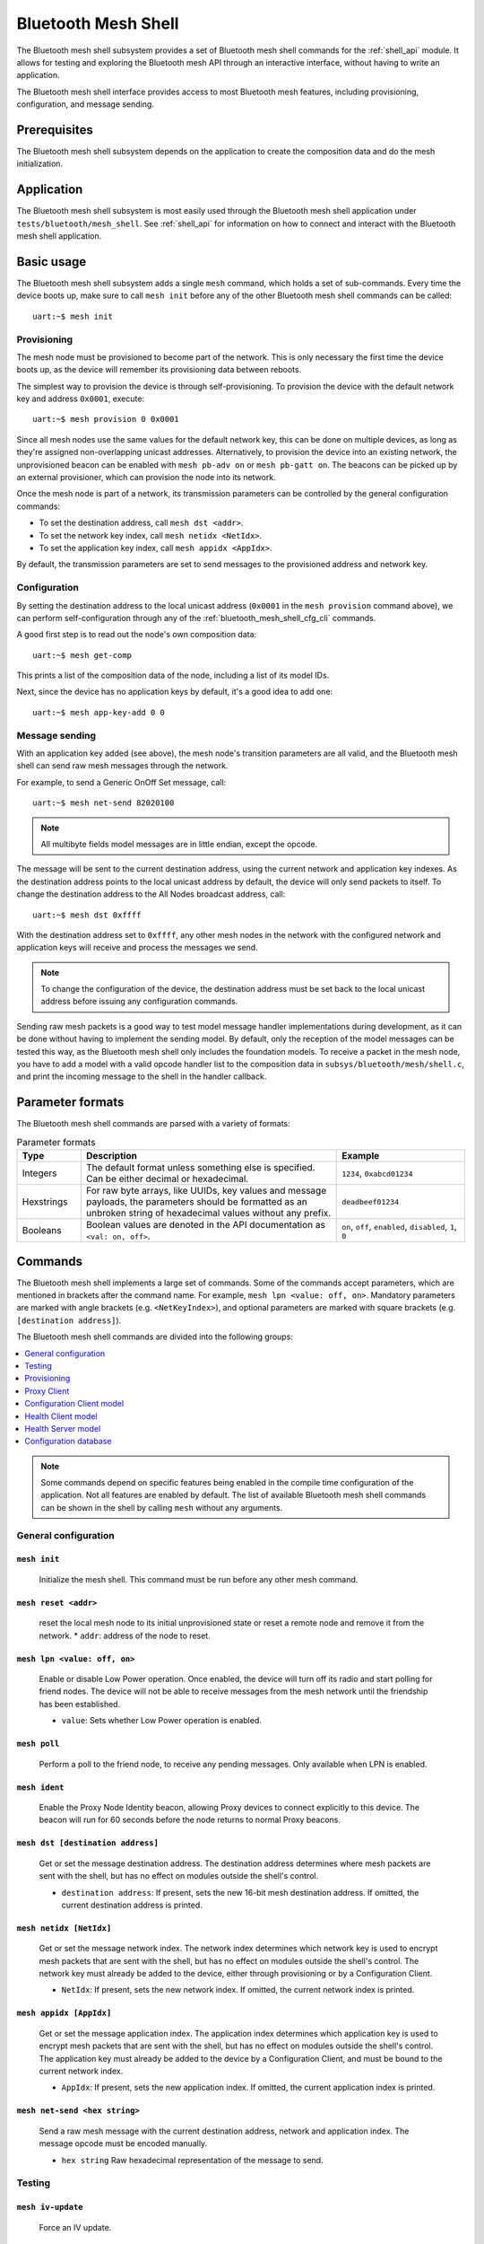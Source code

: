 .. _bluetooth_mesh_shell:

Bluetooth Mesh Shell
####################

The Bluetooth mesh shell subsystem provides a set of Bluetooth mesh shell commands for the :ref:`shell_api` module.
It allows for testing and exploring the Bluetooth mesh API through an interactive interface, without having to write an application.

The Bluetooth mesh shell interface provides access to most Bluetooth mesh features, including provisioning, configuration, and message sending.

Prerequisites
*************

The Bluetooth mesh shell subsystem depends on the application to create the composition data and do the mesh initialization.

Application
***********

The Bluetooth mesh shell subsystem is most easily used through the Bluetooth mesh shell application under ``tests/bluetooth/mesh_shell``.
See :ref:`shell_api` for information on how to connect and interact with the Bluetooth mesh shell application.

Basic usage
***********

The Bluetooth mesh shell subsystem adds a single ``mesh`` command, which holds a set of sub-commands. Every time the device boots up, make sure to call ``mesh init`` before any of the other Bluetooth mesh shell commands can be called::

	uart:~$ mesh init

Provisioning
============

The mesh node must be provisioned to become part of the network. This is only necessary the first time the device boots up, as the device will remember its provisioning data between reboots.

The simplest way to provision the device is through self-provisioning. To provision the device with the default network key and address ``0x0001``, execute::

	uart:~$ mesh provision 0 0x0001

Since all mesh nodes use the same values for the default network key, this can be done on multiple devices, as long as they're assigned non-overlapping unicast addresses. Alternatively, to provision the device into an existing network, the unprovisioned beacon can be enabled with ``mesh pb-adv on`` or ``mesh pb-gatt on``. The beacons can be picked up by an external provisioner, which can provision the node into its network.

Once the mesh node is part of a network, its transmission parameters can be controlled by the general configuration commands:

* To set the destination address, call ``mesh dst <addr>``.
* To set the network key index, call ``mesh netidx <NetIdx>``.
* To set the application key index, call ``mesh appidx <AppIdx>``.

By default, the transmission parameters are set to send messages to the provisioned address and network key.

Configuration
=============

By setting the destination address to the local unicast address (``0x0001`` in the ``mesh provision`` command above), we can perform self-configuration through any of the :ref:`bluetooth_mesh_shell_cfg_cli` commands.

A good first step is to read out the node's own composition data::

	uart:~$ mesh get-comp

This prints a list of the composition data of the node, including a list of its model IDs.

Next, since the device has no application keys by default, it's a good idea to add one::

	uart:~$ mesh app-key-add 0 0

Message sending
===============

With an application key added (see above), the mesh node's transition parameters are all valid, and the Bluetooth mesh shell can send raw mesh messages through the network.

For example, to send a Generic OnOff Set message, call::

	uart:~$ mesh net-send 82020100

.. note::
	All multibyte fields model messages are in little endian, except the opcode.

The message will be sent to the current destination address, using the current network and application key indexes. As the destination address points to the local unicast address by default, the device will only send packets to itself. To change the destination address to the All Nodes broadcast address, call::

	uart:~$ mesh dst 0xffff

With the destination address set to ``0xffff``, any other mesh nodes in the network with the configured network and application keys will receive and process the messages we send.

.. note::
	To change the configuration of the device, the destination address must be set back to the local unicast address before issuing any configuration commands.

Sending raw mesh packets is a good way to test model message handler implementations during development, as it can be done without having to implement the sending model. By default, only the reception of the model messages can be tested this way, as the Bluetooth mesh shell only includes the foundation models. To receive a packet in the mesh node, you have to add a model with a valid opcode handler list to the composition data in ``subsys/bluetooth/mesh/shell.c``, and print the incoming message to the shell in the handler callback.

Parameter formats
*****************

The Bluetooth mesh shell commands are parsed with a variety of formats:

.. list-table:: Parameter formats
	:widths: 1 4 2
	:header-rows: 1

	* - Type
	  - Description
	  - Example
	* - Integers
	  - The default format unless something else is specified. Can be either decimal or hexadecimal.
	  - ``1234``, ``0xabcd01234``
	* - Hexstrings
	  - For raw byte arrays, like UUIDs, key values and message payloads, the parameters should be formatted as an unbroken string of hexadecimal values without any prefix.
	  - ``deadbeef01234``
	* - Booleans
	  - Boolean values are denoted in the API documentation as ``<val: on, off>``.
	  - ``on``, ``off``, ``enabled``, ``disabled``, ``1``, ``0``

Commands
********

The Bluetooth mesh shell implements a large set of commands. Some of the commands accept parameters, which are mentioned in brackets after the command name. For example, ``mesh lpn <value: off, on>``. Mandatory parameters are marked with angle brackets (e.g. ``<NetKeyIndex>``), and optional parameters are marked with square brackets (e.g. ``[destination address]``).

The Bluetooth mesh shell commands are divided into the following groups:

.. contents::
	:depth: 1
	:local:

.. note::
	Some commands depend on specific features being enabled in the compile time configuration of the application. Not all features are enabled by default. The list of available Bluetooth mesh shell commands can be shown in the shell by calling ``mesh`` without any arguments.

General configuration
=====================

``mesh init``
-------------

	Initialize the mesh shell. This command must be run before any other mesh command.


``mesh reset <addr>``
---------------------

	reset the local mesh node to its initial unprovisioned state or reset a remote node and remove it from the network.
	* ``addr``: address of the node to reset.


``mesh lpn <value: off, on>``
-----------------------------

	Enable or disable Low Power operation. Once enabled, the device will turn off its radio and start polling for friend nodes. The device will not be able to receive messages from the mesh network until the friendship has been established.

	* ``value``: Sets whether Low Power operation is enabled.


``mesh poll``
-------------

	Perform a poll to the friend node, to receive any pending messages. Only available when LPN is enabled.


``mesh ident``
--------------

	Enable the Proxy Node Identity beacon, allowing Proxy devices to connect explicitly to this device. The beacon will run for 60 seconds before the node returns to normal Proxy beacons.


``mesh dst [destination address]``
----------------------------------

	Get or set the message destination address. The destination address determines where mesh packets are sent with the shell, but has no effect on modules outside the shell's control.

	* ``destination address``: If present, sets the new 16-bit mesh destination address. If omitted, the current destination address is printed.


``mesh netidx [NetIdx]``
------------------------

	Get or set the message network index. The network index determines which network key is used to encrypt mesh packets that are sent with the shell, but has no effect on modules outside the shell's control. The network key must already be added to the device, either through provisioning or by a Configuration Client.

	* ``NetIdx``: If present, sets the new network index. If omitted, the current network index is printed.


``mesh appidx [AppIdx]``
------------------------

	Get or set the message application index. The application index determines which application key is used to encrypt mesh packets that are sent with the shell, but has no effect on modules outside the shell's control. The application key must already be added to the device by a Configuration Client, and must be bound to the current network index.

	* ``AppIdx``: If present, sets the new application index. If omitted, the current application index is printed.


``mesh net-send <hex string>``
------------------------------

	Send a raw mesh message with the current destination address, network and application index. The message opcode must be encoded manually.

	* ``hex string`` Raw hexadecimal representation of the message to send.


Testing
=======

``mesh iv-update``
------------------

	Force an IV update.


``mesh iv-update-test <value: off, on>``
----------------------------------------

	Set the IV update test mode. In test mode, the IV update timing requirements are bypassed.

	* ``value``: Enable or disable the IV update test mode.


``mesh rpl-clear``
------------------

	Clear the replay protection list, forcing the node to forget all received messages.

.. warning::

	Clearing the replay protection list breaks the security mechanisms of the mesh node, making it susceptible to message replay attacks. This should never be performed in a real deployment.


Provisioning
============

``mesh pb-gatt <val: off, on>``
-------------------------------

	Start or stop advertising a connectable unprovisioned beacon. The connectable unprovisioned beacon allows the mesh node to be discovered by nearby GATT based provisioners, and provisioned through the GATT bearer.

	* ``val``: Enable or disable provisioning with GATT


``mesh pb-adv <val: off, on>``
------------------------------

	Start or stop advertising the unprovisioned beacon. The unprovisioned beacon allows the mesh node to be discovered by nearby advertising-based provisioners, and provisioned through the advertising bearer.

	* ``val``: Enable or disable provisioning with advertiser


``mesh provision-adv <UUID> <NetKeyIndex> <addr> <AttentionDuration>``
----------------------------------------------------------------------

	Provision a nearby device into the mesh. The mesh node starts scanning for unprovisioned beacons with the given UUID. Once found, the unprovisioned device will be added to the mesh network with the given unicast address, and given the network key indicated by ``NetKeyIndex``.

	* ``UUID``: UUID of the unprovisioned device.
	* ``NetKeyIndex``: Index of the network key to pass to the device.
	* ``addr``: First unicast address to assign to the unprovisioned device. The device will occupy as many addresses as it has elements, and all must be available.
	* ``AttentionDuration``: The duration in seconds the unprovisioned device will identify itself for, if supported. See :ref:`bluetooth_mesh_models_health_srv_attention` for details.

``mesh provision-gatt <UUID> <NetKeyIndex> <addr> <AttentionDuration>``
-----------------------------------------------------------------------

	Provision a nearby device into the mesh. The mesh node starts scanning for connectable advertising for PB-GATT with the given UUID. Once found, the unprovisioned device will be added to the mesh network with the given unicast address, and given the network key indicated by ``NetKeyIndex``.

	* ``UUID``: UUID of the unprovisioned device.
	* ``NetKeyIndex``: Index of the network key to pass to the device.
	* ``addr``: First unicast address to assign to the unprovisioned device. The device will occupy as many addresses as it has elements, and all must be available.
	* ``AttentionDuration``: The duration in seconds the unprovisioned device will identify itself for, if supported. See :ref:`bluetooth_mesh_models_health_srv_attention` for details.

``mesh uuid <UUID: 1-16 hex values>``
-------------------------------------

	Set the mesh node's UUID, used in the unprovisioned beacons.

	* ``UUID``: New 128-bit UUID value. Any missing bytes will be zero.


``mesh input-num <number>``
---------------------------

	Input a numeric OOB authentication value. Only valid when prompted by the shell during provisioning. The input number must match the number presented by the other participant in the provisioning.

	* ``number``: Decimal authentication number.


``mesh input-str <string>``
---------------------------

	Input an alphanumeric OOB authentication value. Only valid when prompted by the shell during provisioning. The input string must match the string presented by the other participant in the provisioning.

	* ``string``: Unquoted alphanumeric authentication string.


``mesh static-oob [val: 1-16 hex values]``
------------------------------------------

	Set or clear the static OOB authentication value. The static OOB authentication value must be set before provisioning starts to have any effect. The static OOB value must be same on both participants in the provisioning.

	* ``val``: If present, indicates the new hexadecimal value of the static OOB. If omitted, the static OOB value is cleared.


``mesh provision <NetKeyIndex> <addr> [IVIndex]``
-------------------------------------------------

	Provision the mesh node itself. If the Configuration database is enabled, the network key must be created. Otherwise, the default key value is used.

	* ``NetKeyIndex``: Index of the network key to provision.
	* ``addr``: First unicast address to assign to the device. The device will occupy as many addresses as it has elements, and all must be available.
	* ``IVindex``: Indicates the current network IV index. Defaults to 0 if omitted.


``mesh beacon-listen <val: off, on>``
-------------------------------------

	Enable or disable printing of incoming unprovisioned beacons. Allows a provisioner device to detect nearby unprovisioned devices and provision them.

	* ``val``: Whether to enable the unprovisioned beacon printing.

Proxy Client
============

The Proxy Client model is an optional mesh subsystem that can be enabled through the :kconfig:option:`CONFIG_BT_MESH_PROXY_CLIENT` configuration option.

``mesh proxy-connect <NetKeyIndex>``
------------------------------------

	Auto-Connect a nearby proxy server into the mesh.

	* ``NetKeyIndex``: Index of the network key to conenct.


``mesh proxy-disconnect <NetKeyIndex>``
---------------------------------------

	Disconnect the existing proxy connection.

	* ``NetKeyIndex``: Index of the network key to disconnect.

.. _bluetooth_mesh_shell_cfg_cli:

Configuration Client model
==========================

The Configuration Client model is an optional mesh subsystem that can be enabled through the :kconfig:option:`CONFIG_BT_MESH_CFG_CLI` configuration option. If included, the Bluetooth mesh shell module instantiates a Configuration Client model for configuring itself and other nodes in the mesh network.

The Configuration Client uses the general messages parameters set by ``mesh dst`` and ``mesh netidx`` to target specific nodes. When the Bluetooth mesh shell node is provisioned, the Configuration Client model targets itself by default. When another node has been provisioned by the Bluetooth mesh shell, the Configuration Client model targets the new node. The Configuration Client always sends messages using the Device key bound to the destination address, so it will only be able to configure itself and mesh nodes it provisioned.

``mesh timeout [timeout in seconds]``
-------------------------------------

	Get and set the Config Client model timeout used during message sending.

	* ``timeout in seconds``: If present, set the Config Client model timeout in seconds. If omitted, the current timeout is printed.


``mesh get-comp [page]``
------------------------

	Read a composition data page. The full composition data page will be printed. If the target does not have the given page, it will return the last page before it.

	* ``page``: The composition data page to request. Defaults to 0 if omitted.


``mesh beacon [val: off, on]``
------------------------------

	Get or set the network beacon transmission.

	* ``val``: If present, enables or disables sending of the network beacon. If omitted, the current network beacon state is printed.


``mesh ttl [ttl: 0x00, 0x02-0x7f]``
-----------------------------------

	Get or set the default TTL value.

	* ``ttl``: If present, sets the new default TTL value. If omitted, the current default TTL value is printed.


``mesh friend [val: off, on]``
------------------------------

	Get or set the Friend feature.

	* ``val``: If present, enables or disables the Friend feature. If omitted, the current Friend feature state is printed:

		* ``0x00``: The feature is supported, but disabled.
		* ``0x01``: The feature is enabled.
		* ``0x02``: The feature is not supported.


``mesh gatt-proxy [val: off, on]``
----------------------------------

	Get or set the GATT Proxy feature.

	* ``val``: If present, enables or disables the GATT Proxy feature. If omitted, the current GATT Proxy feature state is printed:

		* ``0x00``: The feature is supported, but disabled.
		* ``0x01``: The feature is enabled.
		* ``0x02``: The feature is not supported.


``mesh relay [<val: off, on> [<count: 0-7> [interval: 10-320]]]``
-----------------------------------------------------------------

	Get or set the Relay feature and its parameters.

	* ``val``: If present, enables or disables the Relay feature. If omitted, the current Relay feature state is printed:

		* ``0x00``: The feature is supported, but disabled.
		* ``0x01``: The feature is enabled.
		* ``0x02``: The feature is not supported.

	* ``count``: Sets the new relay retransmit count if ``val`` is ``on``. Ignored if ``val`` is ``off``. Defaults to ``2`` if omitted.
	* ``interval``: Sets the new relay retransmit interval in milliseconds if ``val`` is ``on``. Ignored if ``val`` is ``off``. Defaults to ``20`` if omitted.

``mesh node-id <NetKeyIndex> [Identity]``
-----------------------------------------

	Get or Set of current Node Identity state of a subnet.

	* ``NetKeyIndex``: The network key index to Get/Set.
	* ``Identity``: If present, sets the identity of Node Identity state.

``mesh polltimeout-get <LPN Address>``
--------------------------------------

	Get current value of the PollTimeout timer of the LPN within a Friend node.

	* ``addr`` Address of Low Power node.

``mesh net-transmit-param [<count: 0-7> <interval: 10-320>]``
-------------------------------------------------------------

	Get or set the network transmit parameters.

	* ``count``: Sets the number of additional network transmits for every sent message.
	* ``interval``: Sets the new network retransmit interval in milliseconds.


``mesh net-key-add <NetKeyIndex> [val]``
----------------------------------------

	Add a network key to the target node. Adds the key to the Configuration Database if enabled.

	* ``NetKeyIndex``: The network key index to add.
	* ``val``: If present, sets the key value as a 128-bit hexadecimal value. Any missing bytes will be zero. Only valid if the key does not already exist in the Configuration Database. If omitted, the default key value is used.


``mesh net-key-upd <NetKeyIndex> [val]``
----------------------------------------

	Update a network key to the target node.

	* ``NetKeyIndex``: The network key index to updated.
	* ``val``: If present, sets the key value as a 128-bit hexadecimal value. Any missing bytes will be zero. If omitted, the default key value is used.

``mesh net-key-get``
--------------------

	Get a list of known network key indexes.


``mesh net-key-del <NetKeyIndex>``
----------------------------------------

	Delete a network key from the target node.

	* ``NetKeyIndex``: The network key index to delete.


``mesh app-key-add <NetKeyIndex> <AppKeyIndex> [val]``
------------------------------------------------------

	Add an application key to the target node. Adds the key to the Configuration Database if enabled.

	* ``NetKeyIndex``: The network key index the application key is bound to.
	* ``AppKeyIndex``: The application key index to add.
	* ``val``: If present, sets the key value as a 128-bit hexadecimal value. Any missing bytes will be zero. Only valid if the key does not already exist in the Configuration Database. If omitted, the default key value is used.

``mesh app-key-upd <NetKeyIndex> <AppKeyIndex> [val]``
------------------------------------------------------

	Update an application key to the target node.

	* ``NetKeyIndex``: The network key index the application key is bound to.
	* ``AppKeyIndex``: The application key index to update.
	* ``val``: If present, sets the key value as a 128-bit hexadecimal value. Any missing bytes will be zero. If omitted, the default key value is used.

``mesh app-key-get <NetKeyIndex>``
----------------------------------

	Get a list of known application key indexes bound to the given network key index.

	* ``NetKeyIndex``: Network key indexes to get a list of application key indexes from.


``mesh app-key-del <NetKeyIndex> <AppKeyIndex>``
------------------------------------------------

	Delete an application key from the target node.

	* ``NetKeyIndex``: The network key index the application key is bound to.
	* ``AppKeyIndex``: The application key index to delete.


``mesh mod-app-bind <addr> <AppIndex> <Model ID> [Company ID]``
---------------------------------------------------------------

	Bind an application key to a model. Models can only encrypt and decrypt messages sent with application keys they are bound to.

	* ``addr``: Address of the element the model is on.
	* ``AppIndex``: The application key to bind to the model.
	* ``Model ID``: The model ID of the model to bind the key to.
	* ``Company ID``: If present, determines the Company ID of the model. If omitted, the model is a Bluetooth SIG defined model.



``mesh mod-app-unbind <addr> <AppIndex> <Model ID> [Company ID]``
-----------------------------------------------------------------

	Unbind an application key from a model.

	* ``addr``: Address of the element the model is on.
	* ``AppIndex``: The application key to unbind from the model.
	* ``Model ID``: The model ID of the model to unbind the key from.
	* ``Company ID``: If present, determines the Company ID of the model. If omitted, the model is a Bluetooth SIG defined model.


``mesh mod-app-get <elem addr> <Model ID> [Company ID]``
--------------------------------------------------------

	Get a list of application keys bound to a model.

	* ``elem addr``: Address of the element the model is on.
	* ``Model ID``: The model ID of the model to get the bound keys of.
	* ``Company ID``: If present, determines the Company ID of the model. If omitted, the model is a Bluetooth SIG defined model.


``mesh mod-pub <addr> <mod id> [cid] [<PubAddr> <AppKeyIndex> <cred: off, on> <ttl> <period> <count> <interval>]``
------------------------------------------------------------------------------------------------------------------

	Get or set the publication parameters of a model. If all publication parameters are included, they become the new publication parameters of the model. If all publication parameters are omitted, print the current publication parameters of the model.

	* ``addr``: Address of the element the model is on.
	* ``Model ID``: The model ID of the model to get the bound keys of.
	* ``cid``: If present, determines the Company ID of the model. If omitted, the model is a Bluetooth SIG defined model.

	Publication parameters:

		* ``PubAddr``: The destination address to publish to.
		* ``AppKeyIndex``: The application key index to publish with.
		* ``cred``: Whether to publish with Friendship credentials when acting as a Low Power Node.
		* ``ttl``: TTL value to publish with (``0x00`` to ``0x07f``).
		* ``period``: Encoded publication period, or 0 to disable periodic publication.
		* ``count``: Number of retransmission for each published message (``0`` to ``7``).
		* ``interval`` The interval between each retransmission, in milliseconds. Must be a multiple of 50.

``mesh mod-pub-va <addr> <UUID> <AppKeyIndex> <cred: off, on> <ttl> <period> <count> <interval> <mod id> [cid]``
------------------------------------------------------------------------------------------------------------------

	Set the publication parameters of a model.

	* ``addr``: Address of the element the model is on.
	* ``Model ID``: The model ID of the model to get the bound keys of.
	* ``cid``: If present, determines the Company ID of the model. If omitted, the model is a Bluetooth SIG defined model.

	Publication parameters:

		* ``UUID``: The destination virtual address to publish to.
		* ``AppKeyIndex``: The application key index to publish with.
		* ``cred``: Whether to publish with Friendship credentials when acting as a Low Power Node.
		* ``ttl``: TTL value to publish with (``0x00`` to ``0x07f``).
		* ``period``: Encoded publication period, or 0 to disable periodic publication.
		* ``count``: Number of retransmission for each published message (``0`` to ``7``).
		* ``interval`` The interval between each retransmission, in milliseconds. Must be a multiple of 50.


``mesh mod-sub-add <elem addr> <sub addr> <Model ID> [Company ID]``
-------------------------------------------------------------------

	Subscription the model to a group address. Models only receive messages sent to their unicast address or a group or virtual address they subscribe to. Models may subscribe to multiple group and virtual addresses.

	* ``elem addr``: Address of the element the model is on.
	* ``sub addr``: 16-bit group address the model should subscribe to (``0xc000`` to ``0xFEFF``).
	* ``Model ID``: The model ID of the model to add the subscription to.
	* ``Company ID``: If present, determines the Company ID of the model. If omitted, the model is a Bluetooth SIG defined model.


``mesh mod-sub-del <elem addr> <sub addr> <Model ID> [Company ID]``
-------------------------------------------------------------------

	Unsubscribe a model from a group address.

	* ``elem addr``: Address of the element the model is on.
	* ``sub addr``: 16-bit group address the model should remove from its subscription list (``0xc000`` to ``0xFEFF``).
	* ``Model ID``: The model ID of the model to add the subscription to.
	* ``Company ID``: If present, determines the Company ID of the model. If omitted, the model is a Bluetooth SIG defined model.


``mesh mod-sub-add-va <elem addr> <Label UUID> <Model ID> [Company ID]``
------------------------------------------------------------------------

	Subscribe the model to a virtual address. Models only receive messages sent to their unicast address or a group or virtual address they subscribe to. Models may subscribe to multiple group and virtual addresses.

	* ``elem addr``: Address of the element the model is on.
	* ``Label UUID``: 128-bit label UUID of the virtual address to subscribe to. Any omitted bytes will be zero.
	* ``Model ID``: The model ID of the model to add the subscription to.
	* ``Company ID``: If present, determines the Company ID of the model. If omitted, the model is a Bluetooth SIG defined model.


``mesh mod-sub-del-va <elem addr> <Label UUID> <Model ID> [Company ID]``
------------------------------------------------------------------------

	Unsubscribe a model from a virtual address.

	* ``elem addr``: Address of the element the model is on.
	* ``Label UUID``: 128-bit label UUID of the virtual address to remove the subscribtion of. Any omitted bytes will be zero.
	* ``Model ID``: The model ID of the model to add the subscription to.
	* ``Company ID``: If present, determines the Company ID of the model. If omitted, the model is a Bluetooth SIG defined model.

``mesh mod-sub-ow <elem addr> <sub addr> <Model ID> [Company ID]``
-------------------------------------------------------------------

	Overwrite all model subscriptios with a single new group address.

	* ``elem addr``: Address of the element the model is on.
	* ``sub addr``: 16-bit group address the model should added to the subscription list (``0xc000`` to ``0xFEFF``).
	* ``Model ID``: The model ID of the model to add the subscription to.
	* ``Company ID``: If present, determines the Company ID of the model. If omitted, the model is a Bluetooth SIG defined model.

``mesh mod-sub-ow-va <elem addr> <Label UUID> <Model ID> [Company ID]``
------------------------------------------------------------------------

	Overwrite all model subscriptions with a single new virtual address. Models only receive messages sent to their unicast address or a group or virtual address they subscribe to. Models may subscribe to multiple group and virtual addresses.

	* ``elem addr``: Address of the element the model is on.
	* ``Label UUID``: 128-bit label UUID of the virtual address as the new Address to be added to the subscription list. Any omitted bytes will be zero.
	* ``Model ID``: The model ID of the model to add the subscription to.
	* ``Company ID``: If present, determines the Company ID of the model. If omitted, the model is a Bluetooth SIG defined model.

``mesh mod-sub-del-all <elem addr> <Model ID> [Company ID]``
-------------------------------------------------------------------

	Remove all group and virtual address subscriptions from of a model.

	* ``elem addr``: Address of the element the model is on.
	* ``Model ID``: The model ID of the model to Unsubscribe all.
	* ``Company ID``: If present, determines the Company ID of the model. If omitted, the model is a Bluetooth SIG defined model.

``mesh mod-sub-get <elem addr> <Model ID> [Company ID]``
--------------------------------------------------------

	Get a list of addresses the model subscribes to.

	* ``elem addr``: Address of the element the model is on.
	* ``Model ID``: The model ID of the model to get the subscription list of.
	* ``Company ID``: If present, determines the Company ID of the model. If omitted, the model is a Bluetooth SIG defined model.


``mesh krp <NetKeyIdx> [Phase]``
-------------------------------------

	Get or set the key refresh phase of a subnet.

	* ``NetKeyIdx``: The identified network key used to Get/Set the current Key Refresh Phase state.
	* ``Phase``: New Key Refresh Phase. Valid phases are 0, 1 or 2.

``mesh hb-sub [<src> <dst> <period>]``
--------------------------------------

	Get or set the Heartbeat subscription parameters. A node only receives Heartbeat messages matching the Heartbeat subscription parameters. Sets the Heartbeat subscription parameters if present, or prints the current Heartbeat subscription parameters if called with no parameters.

	* ``src``: Unicast source address to receive Heartbeat messages from.
	* ``dst``: Destination address to receive Heartbeat messages on.
	* ``period``: Logarithmic representation of the Heartbeat subscription period:

		* ``0``: Heartbeat subscription will be disabled.
		* ``1`` to ``17``: The node will subscribe to Heartbeat messages for 2\ :sup:`(period - 1)` seconds.


``mesh hb-pub [<dst> <count> <period> <ttl> <features> <NetKeyIndex>]``
-----------------------------------------------------------------------

	Get or set the Heartbeat publication parameters. Sets the Heartbeat publication parameters if present, or prints the current Heartbeat publication parameters if called with no parameters.

	* ``dst``: Destination address to publish Heartbeat messages to.
	* ``count``: Logarithmic representation of the number of Heartbeat messages to publish periodically:

		* ``0``: Heartbeat messages are not published periodically.
		* ``1`` to ``17``: The node will periodically publish 2\ :sup:`(count - 1)` Heartbeat messages.
		* ``255``: Heartbeat messages will be published periodically indefinitely.

	* ``period``: Logarithmic representation of the Heartbeat publication period:

		* ``0``: Heartbeat messages are not published periodically.
		* ``1`` to ``17``: The node will publish Heartbeat messages every 2\ :sup:`(period - 1)` seconds.

	* ``ttl``: The TTL value to publish Heartbeat messages with (``0x00`` to ``0x7f``).
	* ``features``: Bitfield of features that should trigger a Heartbeat publication when changed:

		* ``Bit 0``: Relay feature.
		* ``Bit 1``: Proxy feature.
		* ``Bit 2``: Friend feature.
		* ``Bit 3``: Low Power feature.

	* ``NetKeyIndex``: Index of the network key to publish Heartbeat messages with.


Health Client model
===================

The Health Client model is an optional mesh subsystem that can be enabled through the :kconfig:option:`CONFIG_BT_MESH_HEALTH_CLI` configuration option. If included, the Bluetooth mesh shell module instantiates a Health Client model for configuring itself and other nodes in the mesh network.

The Health Client uses the general messages parameters set by ``mesh dst`` and ``mesh netidx`` to target specific nodes. When the Bluetooth mesh shell node is provisioned, the Health Client model targets itself by default. When another node has been provisioned by the Bluetooth mesh shell, the Health Client model targets the new node. The Health Client always sends messages using the Device key bound to the destination address, so it will only be able to configure itself and mesh nodes it provisioned.

``mesh fault-get <Company ID>``
-------------------------------

	Get a list of registered faults for a Company ID.

	* ``Company ID``: Company ID to get faults for.


``mesh fault-clear <Company ID>``
---------------------------------

	Clear the list of faults for a Company ID.

	* ``Company ID``: Company ID to clear the faults for.


``mesh fault-clear-unack <Company ID>``
---------------------------------------

	Clear the list of faults for a Company ID without requesting a response.

	* ``Company ID``: Company ID to clear the faults for.


``mesh fault-test <Company ID> <Test ID>``
------------------------------------------

	Invoke a self-test procedure, and show a list of triggered faults.

	* ``Company ID``: Company ID to perform self-tests for.
	* ``Test ID``: Test to perform.


``mesh fault-test-unack <Company ID> <Test ID>``
------------------------------------------------

	Invoke a self-test procedure without requesting a response.

	* ``Company ID``: Company ID to perform self-tests for.
	* ``Test ID``: Test to perform.


``mesh period-get``
-------------------

	Get the current Health Server publish period divisor.


``mesh period-set <divisor>``
-----------------------------

	Set the current Health Server publish period divisor. When a fault is detected, the Health Server will start publishing is fault status with a reduced interval. The reduced interval is determined by the Health Server publish period divisor: Fault publish period = Publish period / 2\ :sup:`divisor`.

	* ``divisor``: The new Health Server publish period divisor.


``mesh period-set-unack <divisor>``
-----------------------------------

	Set the current Health Server publish period divisor. When a fault is detected, the Health Server will start publishing is fault status with a reduced interval. The reduced interval is determined by the Health Server publish period divisor: Fault publish period = Publish period / 2\ :sup:`divisor`.

	* ``divisor``: The new Health Server publish period divisor.


``mesh attention-get``
----------------------

	Get the current Health Server attention state.


``mesh attention-set <timer>``
------------------------------

	Enable the Health Server attention state for some time.

	* ``timer``: Duration of the attention state, in seconds (``0`` to ``255``)


``mesh attention-set-unack <timer>``
------------------------------------

	Enable the Health Server attention state for some time without requesting a response.

	* ``timer``: Duration of the attention state, in seconds (``0`` to ``255``)


Health Server model
===================

``mesh add-fault <Fault ID>``
-----------------------------

	Register a new Fault for the Linux Foundation Company ID.

	* ``Fault ID``: ID of the fault to register (``0x0001`` to ``0xFFFF``)


``mesh del-fault [Fault ID]``
-----------------------------

	Remove registered faults for the Linux Foundation Company ID.

	* ``Fault ID``: If present, the given fault ID will be deleted. If omitted, all registered faults will be cleared.


Configuration database
======================

The Configuration database is an optional mesh subsystem that can be enabled through the :kconfig:option:`CONFIG_BT_MESH_CDB` configuration option. The Configuration database is only available on provisioner devices, and allows them to store all information about the mesh network. To avoid conflicts, there should only be one mesh node in the network with the Configuration database enabled. This node is the Configurator, and is responsible for adding new nodes to the network and configuring them.

``mesh cdb-create [NetKey]``
----------------------------

	Create a Configuration database.

	* ``NetKey``: Optional network key value of the primary network key (NetKeyIndex=0). Defaults to the default key value if omitted.


``mesh cdb-clear``
------------------

	Clear all data from the Configuration database.


``mesh cdb-show``
-----------------

	Show all data in the Configuration database.


``mesh cdb-node-add <UUID> <addr> <num-elem> <NetKeyIdx> [DevKey]``
-------------------------------------------------------------------

	Manually add a mesh node to the configuration database. Note that devices provisioned with ``mesh provision`` and ``mesh provision-adv`` will be added automatically if the Configuration Database is enabled and created.

	* ``UUID``: 128-bit hexadecimal UUID of the node. Any omitted bytes will be zero.
	* ``addr``: Unicast address of the node, or 0 to automatically choose the lowest available address.
	* ``num-elem``: Number of elements on the node.
	* ``NetKeyIdx``: The network key the node was provisioned with.
	* ``DevKey``: Optional 128-bit device key value for the device. If omitted, a random value will be generated.


``mesh cdb-node-del <addr>``
----------------------------

	Delete a mesh node from the Configuration database. If possible, the node should be reset with ``mesh reset`` before it is deleted from the Configuration database, to avoid unexpected behavior and uncontrolled access to the network.

	* ``addr`` Address of the node to delete.


``mesh cdb-subnet-add <NeyKeyIdx> [<NetKey>]``
----------------------------------------------

	Add a network key to the Configuration database. The network key can later be passed to mesh nodes in the network. Note that adding a key to the Configuration database does not automatically add it to the local node's list of known network keys.

	* ``NetKeyIdx``: Key index of the network key to add.
	* ``NetKey``: Optional 128-bit network key value. Any missing bytes will be zero. If omitted, a random value will be generated.


``mesh cdb-subnet-del <NetKeyIdx>``
-----------------------------------

	Delete a network key from the Configuration database.

	* ``NetKeyIdx``: Key index of the network key to delete.


``mesh cdb-app-key-add <NetKeyIdx> <AppKeyIdx> [<AppKey>]``
-----------------------------------------------------------

	Add an application key to the Configuration database. The application key can later be passed to mesh nodes in the network. Note that adding a key to the Configuration database does not automatically add it to the local node's list of known application keys.

	* ``NetKeyIdx``: Network key index the application key is bound to.
	* ``AppKeyIdx``: Key index of the application key to add.
	* ``AppKey``: Optional 128-bit application key value. Any missing bytes will be zero. If omitted, a random value will be generated.


``mesh cdb-app-key-del <AppKeyIdx>``
------------------------------------

	Delete an application key from the Configuration database.

	* ``AppKeyIdx``: Key index of the application key to delete.
